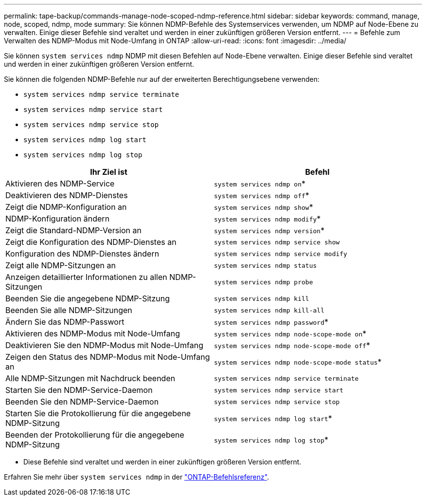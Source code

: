 ---
permalink: tape-backup/commands-manage-node-scoped-ndmp-reference.html 
sidebar: sidebar 
keywords: command, manage, node, scoped, ndmp, mode 
summary: Sie können NDMP-Befehle des Systemservices verwenden, um NDMP auf Node-Ebene zu verwalten. Einige dieser Befehle sind veraltet und werden in einer zukünftigen größeren Version entfernt. 
---
= Befehle zum Verwalten des NDMP-Modus mit Node-Umfang in ONTAP
:allow-uri-read: 
:icons: font
:imagesdir: ../media/


[role="lead"]
Sie können `system services ndmp` NDMP mit diesen Befehlen auf Node-Ebene verwalten. Einige dieser Befehle sind veraltet und werden in einer zukünftigen größeren Version entfernt.

Sie können die folgenden NDMP-Befehle nur auf der erweiterten Berechtigungsebene verwenden:

* `system services ndmp service terminate`
* `system services ndmp service start`
* `system services ndmp service stop`
* `system services ndmp log start`
* `system services ndmp log stop`


|===
| Ihr Ziel ist | Befehl 


 a| 
Aktivieren des NDMP-Service
 a| 
`system services ndmp on`*



 a| 
Deaktivieren des NDMP-Dienstes
 a| 
`system services ndmp off`*



 a| 
Zeigt die NDMP-Konfiguration an
 a| 
`system services ndmp show`*



 a| 
NDMP-Konfiguration ändern
 a| 
`system services ndmp modify`*



 a| 
Zeigt die Standard-NDMP-Version an
 a| 
`system services ndmp version`*



 a| 
Zeigt die Konfiguration des NDMP-Dienstes an
 a| 
`system services ndmp service show`



 a| 
Konfiguration des NDMP-Dienstes ändern
 a| 
`system services ndmp service modify`



 a| 
Zeigt alle NDMP-Sitzungen an
 a| 
`system services ndmp status`



 a| 
Anzeigen detaillierter Informationen zu allen NDMP-Sitzungen
 a| 
`system services ndmp probe`



 a| 
Beenden Sie die angegebene NDMP-Sitzung
 a| 
`system services ndmp kill`



 a| 
Beenden Sie alle NDMP-Sitzungen
 a| 
`system services ndmp kill-all`



 a| 
Ändern Sie das NDMP-Passwort
 a| 
`system services ndmp password`*



 a| 
Aktivieren des NDMP-Modus mit Node-Umfang
 a| 
`system services ndmp node-scope-mode on`*



 a| 
Deaktivieren Sie den NDMP-Modus mit Node-Umfang
 a| 
`system services ndmp node-scope-mode off`*



 a| 
Zeigen den Status des NDMP-Modus mit Node-Umfang an
 a| 
`system services ndmp node-scope-mode status`*



 a| 
Alle NDMP-Sitzungen mit Nachdruck beenden
 a| 
`system services ndmp service terminate`



 a| 
Starten Sie den NDMP-Service-Daemon
 a| 
`system services ndmp service start`



 a| 
Beenden Sie den NDMP-Service-Daemon
 a| 
`system services ndmp service stop`



 a| 
Starten Sie die Protokollierung für die angegebene NDMP-Sitzung
 a| 
`system services ndmp log start`*



 a| 
Beenden der Protokollierung für die angegebene NDMP-Sitzung
 a| 
`system services ndmp log stop`*

|===
* Diese Befehle sind veraltet und werden in einer zukünftigen größeren Version entfernt.


Erfahren Sie mehr über `system services ndmp` in der link:https://docs.netapp.com/us-en/ontap-cli/search.html?q=system+services+ndmp["ONTAP-Befehlsreferenz"^].

